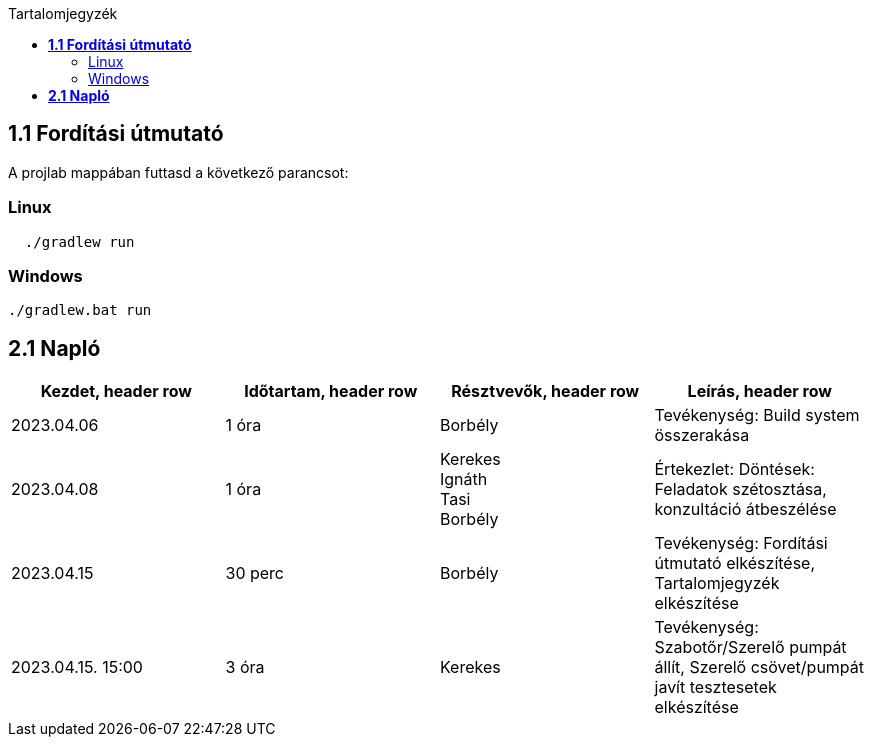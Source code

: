 :toc:
:toc-title: Tartalomjegyzék

== *1.1 Fordítási útmutató*
A projlab mappában futtasd a következő parancsot:

=== Linux

[source, bash]
----
  ./gradlew run
----

=== Windows
[, cmd]
----
./gradlew.bat run
----


== *2.1 Napló*

[cols= "1,1,1,1"]
|===
| Kezdet, header row | Időtartam, header row | Résztvevők, header row | Leírás, header row

| 2023.04.06
| 1 óra
| Borbély
| Tevékenység: Build system összerakása

| 2023.04.08
| 1 óra
|Kerekes +
Ignáth +
Tasi +
Borbély +
| Értekezlet:  Döntések: Feladatok szétosztása, konzultáció átbeszélése

| 2023.04.15
| 30 perc
|Borbély
| Tevékenység: Fordítási útmutató elkészítése, Tartalomjegyzék elkészítése

| 2023.04.15. 15:00
| 3 óra
| Kerekes
| Tevékenység: Szabotőr/Szerelő pumpát állít, Szerelő csövet/pumpát javít tesztesetek elkészítése
|===

